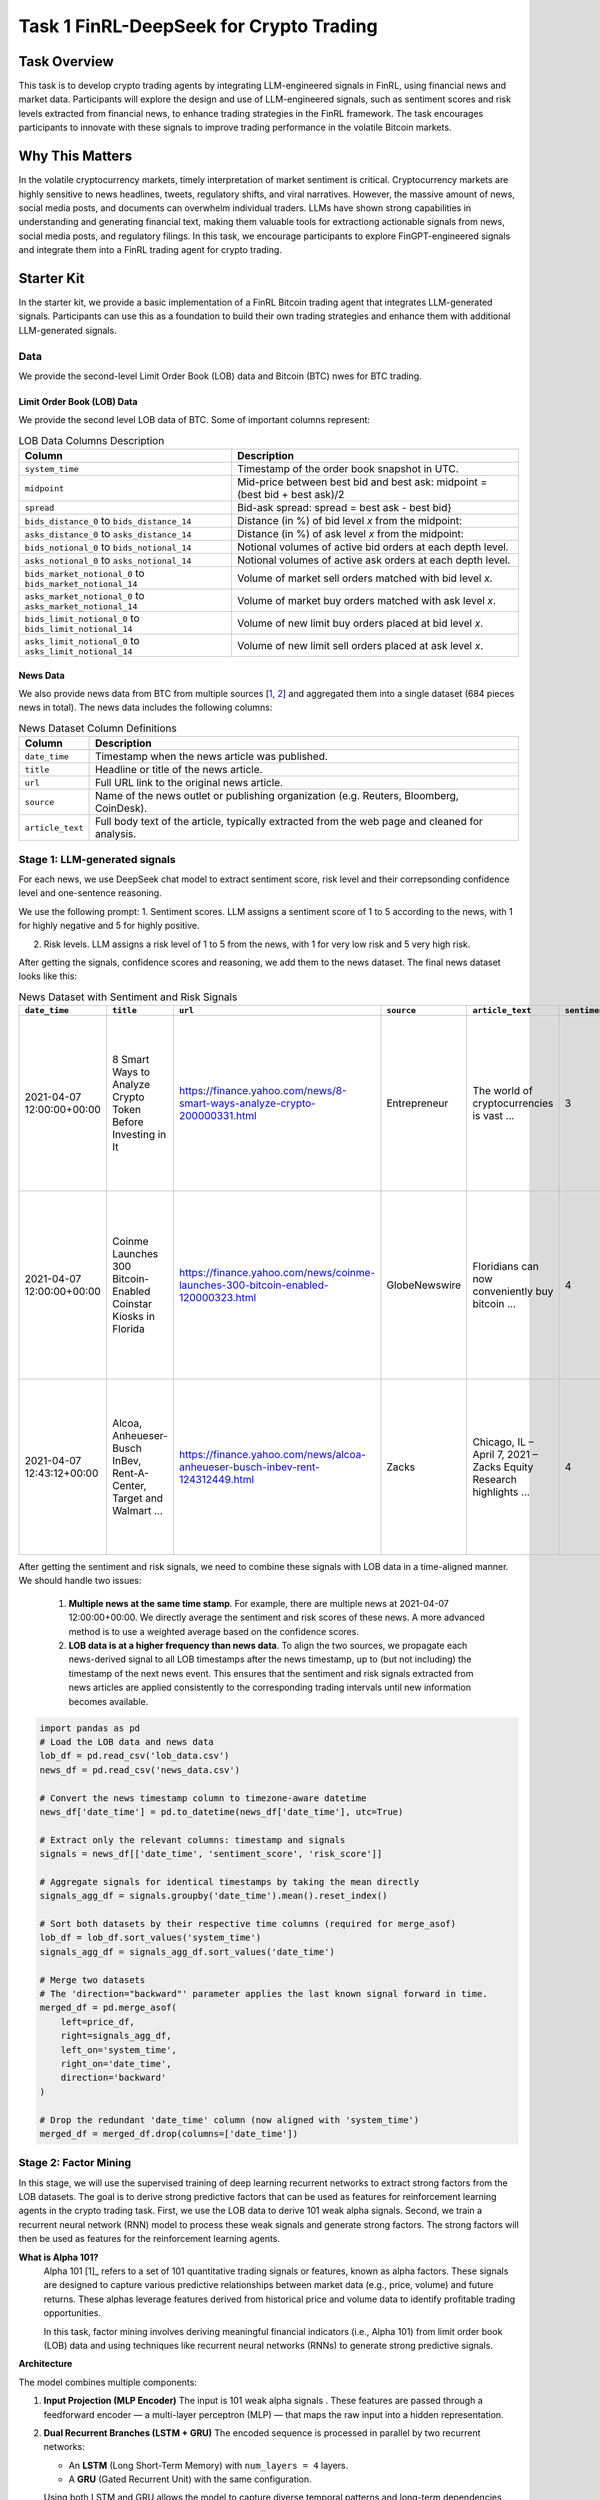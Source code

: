 =====================================================
Task 1 FinRL-DeepSeek for Crypto Trading
=====================================================

Task Overview
=================
This task is to develop crypto trading agents by integrating LLM-engineered signals in FinRL, using financial news and market data. Participants will explore the design and use of LLM-engineered signals, such as sentiment scores and risk levels extracted from financial news, to enhance trading strategies in the FinRL framework. The task encourages participants to innovate with these signals to improve trading performance in the volatile Bitcoin markets.


Why This Matters
=================
In the volatile cryptocurrency markets, timely interpretation of market sentiment is critical. Cryptocurrency markets are highly sensitive to news headlines, tweets, regulatory shifts, and viral narratives. However, the massive amount of news, social media posts, and documents can overwhelm individual traders. LLMs have shown strong capabilities in understanding and generating financial text, making them valuable tools for extractiong actionable signals from news, social media posts, and regulatory filings. In this task, we encourage participants to explore FinGPT-engineered signals and integrate them into a FinRL trading agent for crypto trading.

Starter Kit
=================
In the starter kit, we provide a basic implementation of a FinRL Bitcoin trading agent that integrates LLM-generated signals. Participants can use this as a foundation to build their own trading strategies and enhance them with additional LLM-generated signals.

Data
----------------
We provide the second-level Limit Order Book (LOB) data and Bitcoin (BTC) nwes for BTC trading.

Limit Order Book (LOB) Data
~~~~~~~~~~~~~~~~~~~~~~~~~~~~~~
We provide the second level LOB data of BTC. Some of important columns represent:

.. list-table:: LOB Data Columns Description
   :header-rows: 1

   * - Column
     - Description

   * - ``system_time``
     - Timestamp of the order book snapshot in UTC.

   * - ``midpoint``
     - Mid-price between best bid and best ask: midpoint = (best bid + best ask)/2

   * - ``spread``
     - Bid-ask spread: spread = best ask - best bid}

   * - ``bids_distance_0`` to ``bids_distance_14``
     - Distance (in %) of bid level *x* from the midpoint:  

   * - ``asks_distance_0`` to ``asks_distance_14``
     - Distance (in %) of ask level *x* from the midpoint:  

   * - ``bids_notional_0`` to ``bids_notional_14``
     - Notional volumes of active bid orders at each depth level.

   * - ``asks_notional_0`` to ``asks_notional_14``
     - Notional volumes of active ask orders at each depth level.

   * - ``bids_market_notional_0`` to ``bids_market_notional_14``
     - Volume of market sell orders matched with bid level *x*.

   * - ``asks_market_notional_0`` to ``asks_market_notional_14``
     - Volume of market buy orders matched with ask level *x*.

   * - ``bids_limit_notional_0`` to ``bids_limit_notional_14``
     - Volume of new limit buy orders placed at bid level *x*.

   * - ``asks_limit_notional_0`` to ``asks_limit_notional_14``
     - Volume of new limit sell orders placed at ask level *x*.

News Data
~~~~~~~~~~~~~~~~~~~~~~~~~~~~~~

We also provide news data from BTC from multiple sources [`1 <https://huggingface.co/datasets/edaschau/bitcoin_news/viewer?views%5B%5D=train>`_, `2 <https://github.com/soheilrahsaz/cryptoNewsDataset>`_] and aggregated them into a single dataset (684 pieces news in total). The news data includes the following columns:

.. list-table:: News Dataset Column Definitions
   :header-rows: 1

   * - Column
     - Description

   * - ``date_time``
     - Timestamp when the news article was published.

   * - ``title``
     - Headline or title of the news article.

   * - ``url``
     - Full URL link to the original news article.

   * - ``source``
     - Name of the news outlet or publishing organization (e.g. Reuters, Bloomberg, CoinDesk).

   * - ``article_text``
     - Full body text of the article, typically extracted from the web page and cleaned for analysis.


Stage 1: LLM-generated signals
-------------------------------------
For each news, we use DeepSeek chat model to extract sentiment score, risk level and their correpsonding confidence level and one-sentence reasoning. 

We use the following prompt:
1. Sentiment scores. LLM assigns a sentiment score of 1 to 5 according to the news, with 1 for highly negative and 5 for highly positive.

.. raw:: html

   <div style="background-color:#f0f0f0; padding:12px; border-radius:6px; line-height:1.6;">
     <p><strong>Sentiment Score Prompt:</strong></p>

     <p>You are a financial news analyst. Your task is to analyze the sentiment of the following news article.</p>

     <p>You must provide your analysis in a structured JSON format. The JSON object must contain the following keys:</p>

     <ul>
       <li><code>"sentiment_score"</code>: An integer from 1 (extremely negative) to 5 (extremely positive), where 3 means neutral.</li>
       <li><code>"confidence_score_sentiment"</code>: A float between 0.0 and 1.0, representing your confidence in the sentiment analysis.</li>
       <li><code>"reasoning_sentiment"</code>: A concise, one-sentence explanation for your sentiment score.</li>
     </ul>

     <p>Here is a perfect example of the output format:</p>

     <div style="background-color:#f0f0f0; padding:0px; font-family:monospace; white-space:pre-wrap;">
        {
            "sentiment_score": 4,
            "confidence_score_sentiment": 0.95,
            "reasoning_sentiment": "The article reports a significant earnings beat and a positive future outlook, which are strong bullish signals."
        }
     </div>

     <p>Now, analyze the following news item and provide <strong>ONLY</strong> the JSON object as your response.</p>

     <p><strong>Title:</strong> {title}</p>
     <p><strong>Article Text:</strong> {text}</p>
   </div>

2. Risk levels. LLM assigns a risk level of 1 to 5 from the news, with 1 for very low risk and 5 very high risk.

.. raw:: html

   <div style="background-color:#f0f0f0; padding:12px; border-radius:6px;">
     <p><strong>Risk Level Prompt:</strong></p>
     
     <p>You are a professional cryptocurrency risk analyst. Your task is to analyze the following news article to identify potential risks related to Bitcoin (BTC) or the broader crypto market.</p>

     <p>You must provide your analysis in a structured JSON format. The JSON object must contain the following keys:</p>
     <ul>
       <li>"risk_score": An integer from 1 (low risk) to 5 (high risk).</li>
       <li>"confidence_score_risk": A float between 0.0 and 1.0, representing your confidence in the risk analysis.</li>
       <li>"reasoning_risk": A concise, one-sentence explanation for your risk assessment.</li>
     </ul>
     <p>Here is a perfect example of the output format for a BTC-related article:</p>

      <div style="background-color:#f0f0f0; padding:0px; font-family:monospace; white-space:pre-wrap;">
        {
            "risk_score": 4,
            "confidence_score_risk": 0.85,
            "reasoning_risk": "The announcement of new government regulations..."
        }
     </div>

     <p>Now, analyze the following news item and provide <strong>ONLY</strong> the JSON object as your response.</p>

     <p><strong>Title:</strong> {title}<br>
     <strong>Article Text:</strong> {text}</p>
   </div>

After getting the signals, confidence scores and reasoning, we add them to the news dataset. The final news dataset looks like this:

.. list-table:: News Dataset with Sentiment and Risk Signals
   :header-rows: 1
   :widths: 12 20 15 10 30 5 10 20 5 10 20

   * - ``date_time``
     - ``title``
     - ``url``
     - ``source``
     - ``article_text``
     - ``sentiment_score``
     - ``confidence_score_sentiment``
     - ``reasoning_sentiment``
     - ``risk_score``
     - ``confidence_score_risk``
     - ``reasoning_risk``

   * - 2021-04-07 12:00:00+00:00
     - 8 Smart Ways to Analyze Crypto Token Before Investing in It
     - https://finance.yahoo.com/news/8-smart-ways-analyze-crypto-200000331.html
     - Entrepreneur
     - The world of cryptocurrencies is vast ...
     - 3
     - 0.85
     - The article provides a balanced view on analyzing crypto tokens, highlighting both opportunities and risks without leaning heavily towards positive or negative sentiment.
     - 4
     - 0.75
     - The article highlights the prevalence of scams and the challenge of identifying legitimate investments in the vast and unregulated crypto market, indicating a high risk for investors.

   * - 2021-04-07 12:00:00+00:00
     - Coinme Launches 300 Bitcoin-Enabled Coinstar Kiosks in Florida
     - https://finance.yahoo.com/news/coinme-launches-300-bitcoin-enabled-120000323.html
     - GlobeNewswire
     - Floridians can now conveniently buy bitcoin ...
     - 4
     - 0.90
     - The article highlights the expansion of accessible bitcoin purchasing options in Florida, indicating positive growth and adoption of cryptocurrency.
     - 2
     - 0.75
     - The expansion of bitcoin-enabled kiosks in Florida increases accessibility and convenience for purchasing bitcoin, potentially boosting adoption and positive market sentiment.

   * - 2021-04-07 12:43:12+00:00
     - Alcoa, Anheueser-Busch InBev, Rent-A-Center, Target and Walmart ...
     - https://finance.yahoo.com/news/alcoa-anheueser-busch-inbev-rent-124312449.html
     - Zacks
     - Chicago, IL – April 7, 2021 – Zacks Equity Research highlights ...
     - 4
     - 0.85
     - The article highlights strong bullish signals for several stocks, including Alcoa and Rent-A-Center, with positive earnings estimates and strategic moves, despite mentioning a bearish outlook for Anheueser-Busch InBev.
     - 3
     - 0.50
     - The article does not directly mention Bitcoin or the broader crypto market, making its impact on cryptocurrency risks neutral and uncertain.

After getting the sentiment and risk signals, we need to combine these signals with LOB data in a time-aligned manner. We should handle two issues:

    1. **Multiple news at the same time stamp**. For example, there are multiple news at 2021-04-07 12:00:00+00:00. We directly average the sentiment and risk scores of these news. A more advanced method is to use a weighted average based on the confidence scores.
    2. **LOB data is at a higher frequency than news data**. To align the two sources, we propagate each news-derived signal to all LOB timestamps after the news timestamp, up to (but not including) the timestamp of the next news event. This ensures that the sentiment and risk signals extracted from news articles are applied consistently to the corresponding trading intervals until new information becomes available.

.. code-block:: python

   import pandas as pd
   # Load the LOB data and news data
   lob_df = pd.read_csv('lob_data.csv')
   news_df = pd.read_csv('news_data.csv')

   # Convert the news timestamp column to timezone-aware datetime
   news_df['date_time'] = pd.to_datetime(news_df['date_time'], utc=True)

   # Extract only the relevant columns: timestamp and signals
   signals = news_df[['date_time', 'sentiment_score', 'risk_score']]

   # Aggregate signals for identical timestamps by taking the mean directly
   signals_agg_df = signals.groupby('date_time').mean().reset_index()

   # Sort both datasets by their respective time columns (required for merge_asof)
   lob_df = lob_df.sort_values('system_time')
   signals_agg_df = signals_agg_df.sort_values('date_time')

   # Merge two datasets
   # The 'direction="backward"' parameter applies the last known signal forward in time.
   merged_df = pd.merge_asof(
       left=price_df,
       right=signals_agg_df,
       left_on='system_time',
       right_on='date_time',
       direction='backward'
   )

   # Drop the redundant 'date_time' column (now aligned with 'system_time')
   merged_df = merged_df.drop(columns=['date_time'])

Stage 2: Factor Mining 
----------------------------------------

In this stage, we will use the supervised training of deep learning recurrent networks to extract strong factors from the LOB datasets. The goal is to derive strong predictive factors that can be used as features for reinforcement learning agents in the crypto trading task. First, we use the LOB data to derive 101 weak alpha signals. Second, we train a recurrent neural network (RNN) model to process these weak signals and generate strong factors. The strong factors will then be used as features for the reinforcement learning agents.


**What is Alpha 101?**
  Alpha 101 [1]_ refers to a set of 101 quantitative trading signals or features, known as alpha factors. These signals are designed to capture various predictive relationships between market data (e.g., price, volume) and future returns. These alphas leverage features derived from historical price and volume data to identify profitable trading opportunities.
  
  In this task, factor mining involves deriving meaningful financial indicators (i.e., Alpha 101) from limit order book (LOB) data and using techniques like recurrent neural networks (RNNs) to generate strong predictive signals.

**Architecture**

The model combines multiple components:


1. **Input Projection (MLP Encoder)**  
   The input is 101 weak alpha signals . These features are passed through a feedforward encoder — a multi-layer perceptron (MLP) — that maps the raw input into a hidden representation.

2. **Dual Recurrent Branches (LSTM + GRU)**  
   The encoded sequence is processed in parallel by two recurrent networks:
   
   - An **LSTM** (Long Short-Term Memory) with ``num_layers = 4`` layers.
   - A **GRU** (Gated Recurrent Unit) with the same configuration.
   
   Using both LSTM and GRU allows the model to capture diverse temporal patterns and long-term dependencies across the input sequence. The depth of 4 layers enables the model to learn complex hierarchical patterns in the data.

3. **Refinement MLPs**  
   The output of each recurrent branch ia passed through a separate MLP with GELU activations. These layers nonlinearly transform and refine the temporal features produced by the RNNs.

4. **Concatenation and Output Projection**  
   The refined outputs from the LSTM and GRU branches are concatenated along the feature dimension. This is passed through a final MLP that projects the combined features into a lower-dimensional output space (e.g., 8 dimensions), using a Tanh activation to produce bounded outputs.

5. **Output**  
   The model outputs a sequence of strong predictive factors that can be used as features in the state in FinRL.

The following table lists the key hyperparameters used in training this model, along with their default values and descriptions.

.. list-table::
   :header-rows: 1
   :widths: 20 20 60

   * - Hyperparameter
     - Value
     - Description

   * - ``batch_size``
     - 256
     - Number of samples processed in each training batch.

   * - ``mid_dim``
     - 128
     - Dimensions of hidden layers in recurrent networks.

   * - ``num_layers``
     - 4
     - The number of layers in the recurrent network. The larger the value, the more content the recurrent network can remember.


   * - ``epoch``
     - 256
     - Total number of training epochs.

   * - ``wup_dim``
     - 64
     - The length of the sequence used for pre-warming of the recurrent network. The output loss will not be calculated during the pre-warming phase. The pre-warming phase is only used to obtain the hidden state of the recurrent network.

   * - ``weight_decay``
     - 1e-4
     - Weight decay is used to control the strength of the regularization term to prevent overfitting.

   * - ``learning_rate``
     - 1e-3
     - Learning rate, controls the step size of parameter update at each iteration.

   * - ``clip_grad_norm``
     - 2
     - Gradient clipping threshold, used to control the size of the gradient and prevent gradient explosion problems.


Stage 3: FinRL for Crypto Trading
-------------------------------------------------------

**RL Setting for Crypto Trading**
  The crypto trading task is modeled as a Markov Decision Process (MDP), where:
  
  * **State space** includes position (number of shares/contracts held), holding (how long you've held the current position), 8 strong facors (obtained from RNN model), 2 LLM-engineered signals (sentiment score and risk score).
  * **Action space** consists of discrete trade actions (buy, sell, hold) determined by DQN-based models.
  * **Reward function** is the change of asset value.
  
  FinRL agents learn to optimize trading strategies by interacting with a simulated market environment.

**Parallel Environment**
  The parallel environment consists of thousands of simulated trading environments running concurrently on GPUs.
  
  This approach addresses the sampling bottleneck and improves sampling speed, making it feasible to train multiple trading agents in a short period.
  
**FinRL Agents**
  We use DQN-based agents for the crypto trading task, including D3QN, Double DQN, and Twin D3QN. The DQN architecture is designed to handle discrete action spaces, which is well-suited for high-frequency trading tasks. The agents are trained using the parallel market environment, which allows them to learn from a large number of simulated trades and adapt to changing market conditions.
  
  We use the majority voting ensemble method to combine the actions of multiple agents. This approach improves robustness and reduces the risk of overfitting to specific market conditions. The ensemble method allows us to leverage the strengths of different agents and improve overall trading performance.


Evaluation
----------------
Models will be evaluated based on:

* **Cumulative return**. It is the total return generated by the trading strategy over a trading period.
* **Sharpe ratio**. It takes into account both the returns of the portfolio and the level of risk.
* **Max drawdown**. It is the portfolio’s largest percentage drop from a peak to a trough in a certain time period, which provides a measure of downside risk.




.. [1] Zura Kakushadze. 101 Formulaic Alphas. arXiv preprint arXiv:1601.00991 (2016).